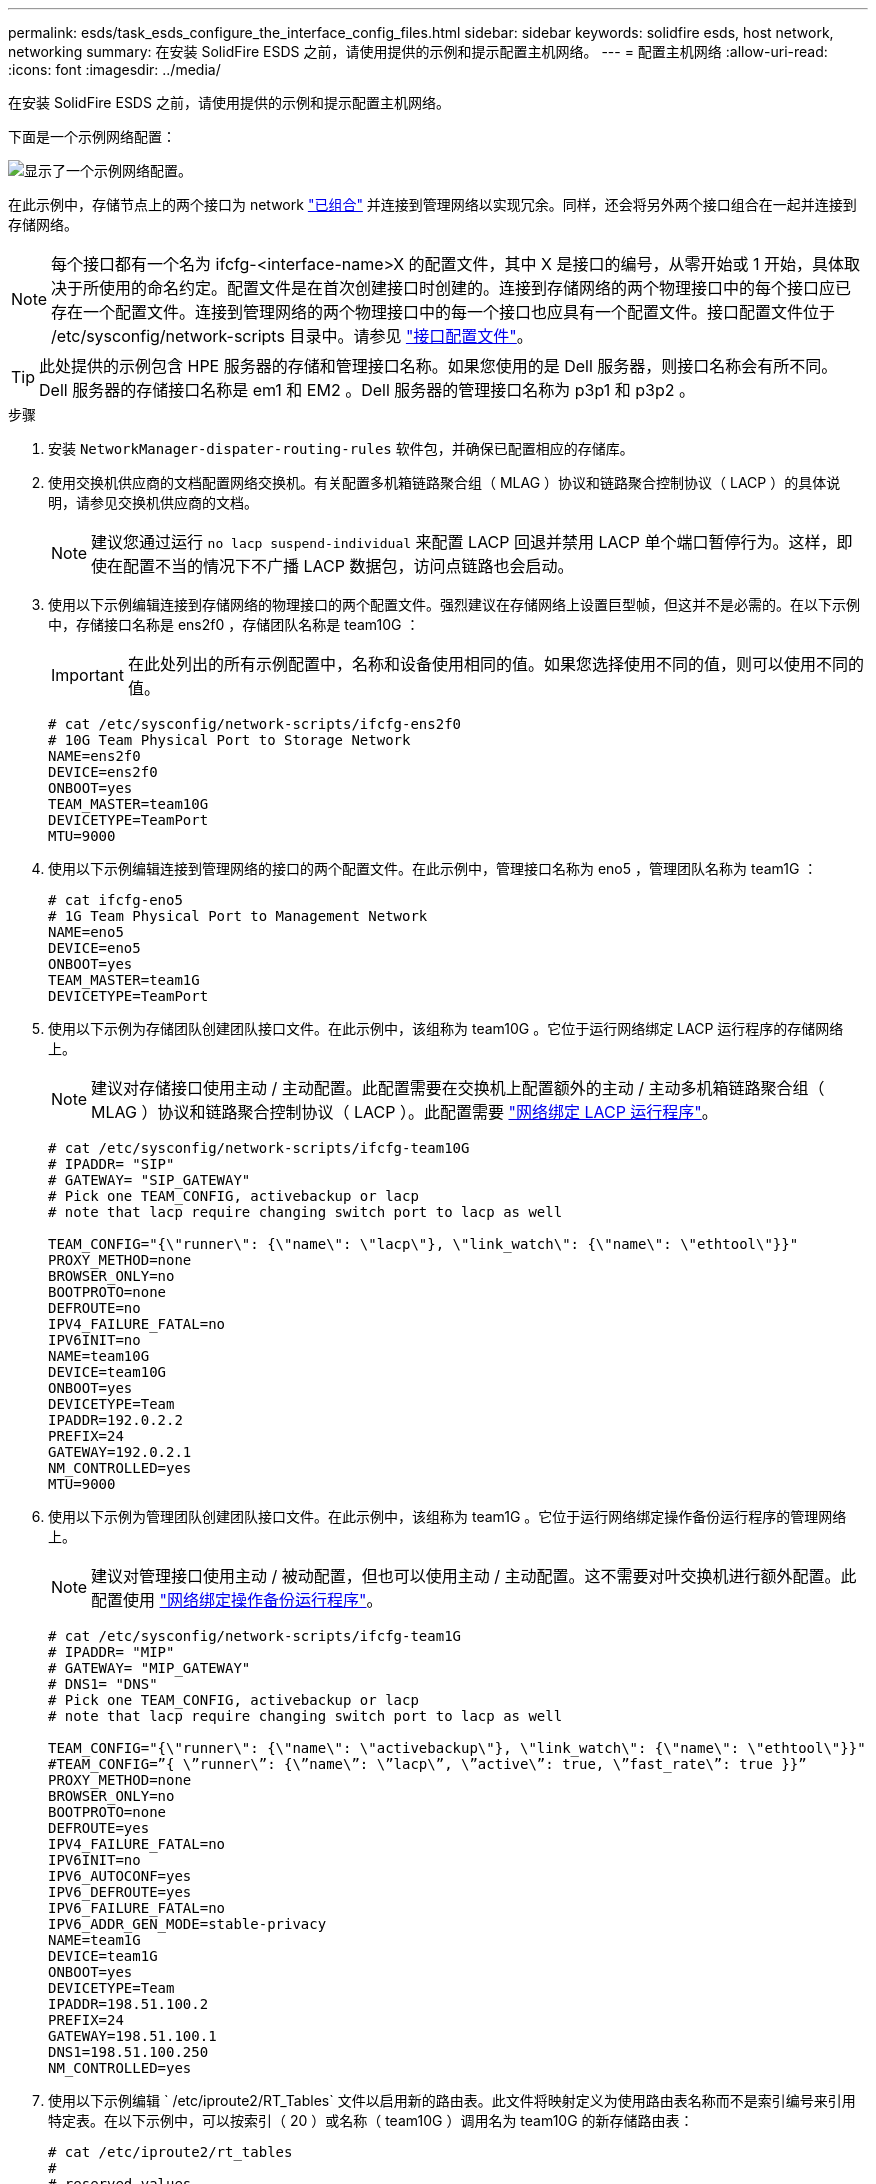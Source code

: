 ---
permalink: esds/task_esds_configure_the_interface_config_files.html 
sidebar: sidebar 
keywords: solidfire esds, host network, networking 
summary: 在安装 SolidFire ESDS 之前，请使用提供的示例和提示配置主机网络。 
---
= 配置主机网络
:allow-uri-read: 
:icons: font
:imagesdir: ../media/


[role="lead"]
在安装 SolidFire ESDS 之前，请使用提供的示例和提示配置主机网络。

下面是一个示例网络配置：

image::../media/esds_network_config_example.png[显示了一个示例网络配置。]

在此示例中，存储节点上的两个接口为 network https://access.redhat.com/documentation/en-us/red_hat_enterprise_linux/7/html/networking_guide/ch-configure_network_teaming#sec-Understanding_Network_Teaming["已组合"^] 并连接到管理网络以实现冗余。同样，还会将另外两个接口组合在一起并连接到存储网络。


NOTE: 每个接口都有一个名为 ifcfg-<interface-name>X 的配置文件，其中 X 是接口的编号，从零开始或 1 开始，具体取决于所使用的命名约定。配置文件是在首次创建接口时创建的。连接到存储网络的两个物理接口中的每个接口应已存在一个配置文件。连接到管理网络的两个物理接口中的每一个接口也应具有一个配置文件。接口配置文件位于 /etc/sysconfig/network-scripts 目录中。请参见 https://access.redhat.com/documentation/en-us/red_hat_enterprise_linux/7/html/networking_guide/getting_started_with_networkmanager["接口配置文件"^]。


TIP: 此处提供的示例包含 HPE 服务器的存储和管理接口名称。如果您使用的是 Dell 服务器，则接口名称会有所不同。Dell 服务器的存储接口名称是 em1 和 EM2 。Dell 服务器的管理接口名称为 p3p1 和 p3p2 。

.步骤
. 安装 `NetworkManager-dispater-routing-rules` 软件包，并确保已配置相应的存储库。
. 使用交换机供应商的文档配置网络交换机。有关配置多机箱链路聚合组（ MLAG ）协议和链路聚合控制协议（ LACP ）的具体说明，请参见交换机供应商的文档。
+

NOTE: 建议您通过运行 `no lacp suspend-individual` 来配置 LACP 回退并禁用 LACP 单个端口暂停行为。这样，即使在配置不当的情况下不广播 LACP 数据包，访问点链路也会启动。

. 使用以下示例编辑连接到存储网络的物理接口的两个配置文件。强烈建议在存储网络上设置巨型帧，但这并不是必需的。在以下示例中，存储接口名称是 ens2f0 ，存储团队名称是 team10G ：
+

IMPORTANT: 在此处列出的所有示例配置中，名称和设备使用相同的值。如果您选择使用不同的值，则可以使用不同的值。

+
[listing]
----
# cat /etc/sysconfig/network-scripts/ifcfg-ens2f0
# 10G Team Physical Port to Storage Network
NAME=ens2f0
DEVICE=ens2f0
ONBOOT=yes
TEAM_MASTER=team10G
DEVICETYPE=TeamPort
MTU=9000
----
. 使用以下示例编辑连接到管理网络的接口的两个配置文件。在此示例中，管理接口名称为 eno5 ，管理团队名称为 team1G ：
+
[listing]
----
# cat ifcfg-eno5
# 1G Team Physical Port to Management Network
NAME=eno5
DEVICE=eno5
ONBOOT=yes
TEAM_MASTER=team1G
DEVICETYPE=TeamPort
----
. 使用以下示例为存储团队创建团队接口文件。在此示例中，该组称为 team10G 。它位于运行网络绑定 LACP 运行程序的存储网络上。
+

NOTE: 建议对存储接口使用主动 / 主动配置。此配置需要在交换机上配置额外的主动 / 主动多机箱链路聚合组（ MLAG ）协议和链路聚合控制协议（ LACP ）。此配置需要 https://access.redhat.com/documentation/en-us/red_hat_enterprise_linux/7/html/networking_guide/sec-Understanding_the_Network_Teaming_Daemon_and_the_Runners["网络绑定 LACP 运行程序"^]。

+
[listing]
----
# cat /etc/sysconfig/network-scripts/ifcfg-team10G
# IPADDR= "SIP"
# GATEWAY= "SIP_GATEWAY"
# Pick one TEAM_CONFIG, activebackup or lacp
# note that lacp require changing switch port to lacp as well

TEAM_CONFIG="{\"runner\": {\"name\": \"lacp\"}, \"link_watch\": {\"name\": \"ethtool\"}}"
PROXY_METHOD=none
BROWSER_ONLY=no
BOOTPROTO=none
DEFROUTE=no
IPV4_FAILURE_FATAL=no
IPV6INIT=no
NAME=team10G
DEVICE=team10G
ONBOOT=yes
DEVICETYPE=Team
IPADDR=192.0.2.2
PREFIX=24
GATEWAY=192.0.2.1
NM_CONTROLLED=yes
MTU=9000
----
. 使用以下示例为管理团队创建团队接口文件。在此示例中，该组称为 team1G 。它位于运行网络绑定操作备份运行程序的管理网络上。
+

NOTE: 建议对管理接口使用主动 / 被动配置，但也可以使用主动 / 主动配置。这不需要对叶交换机进行额外配置。此配置使用 https://access.redhat.com/documentation/en-us/red_hat_enterprise_linux/7/html/networking_guide/sec-Understanding_the_Network_Teaming_Daemon_and_the_Runners["网络绑定操作备份运行程序"]。

+
[listing]
----
# cat /etc/sysconfig/network-scripts/ifcfg-team1G
# IPADDR= "MIP"
# GATEWAY= "MIP_GATEWAY"
# DNS1= "DNS"
# Pick one TEAM_CONFIG, activebackup or lacp
# note that lacp require changing switch port to lacp as well

TEAM_CONFIG="{\"runner\": {\"name\": \"activebackup\"}, \"link_watch\": {\"name\": \"ethtool\"}}"
#TEAM_CONFIG=”{ \”runner\”: {\”name\”: \”lacp\”, \”active\”: true, \”fast_rate\”: true }}”
PROXY_METHOD=none
BROWSER_ONLY=no
BOOTPROTO=none
DEFROUTE=yes
IPV4_FAILURE_FATAL=no
IPV6INIT=no
IPV6_AUTOCONF=yes
IPV6_DEFROUTE=yes
IPV6_FAILURE_FATAL=no
IPV6_ADDR_GEN_MODE=stable-privacy
NAME=team1G
DEVICE=team1G
ONBOOT=yes
DEVICETYPE=Team
IPADDR=198.51.100.2
PREFIX=24
GATEWAY=198.51.100.1
DNS1=198.51.100.250
NM_CONTROLLED=yes
----
. 使用以下示例编辑 ` /etc/iproute2/RT_Tables` 文件以启用新的路由表。此文件将映射定义为使用路由表名称而不是索引编号来引用特定表。在以下示例中，可以按索引（ 20 ）或名称（ team10G ）调用名为 team10G 的新存储路由表：
+
[listing]
----
# cat /etc/iproute2/rt_tables
#
# reserved values
#
255local
254main
253default
0unspec

20   team10G
----
. 使用以下示例将路由添加到存储流量的路由表中。此路由表指向存储网络作为默认网关，并且必须用于 iSCSI 流量。在以下示例中，组队接口名称为 team10G 。
+

NOTE: 您应替换 ` $storage_network` ， ` $storage_if_name src` ， ` $SIP 表` ， ` $routing_table_name` ， ` $storage_default_gw dev` ， ` $storage_if_name src` ， ` $SIP 表` 和 ` $routing_table_name` 。

+
[listing]
----
# cat /etc/sysconfig/network-scripts/route-team10G
$storage_network/24 dev $storage_if_name src $SIP table $routing_table_name
default via $storage_default_gw dev $storage_if_name src $SIP table \
$routing_table_name
----
. 如果流量来自 SIP 或 SVIP ，请添加基于策略的路由以使用您创建的新路由表。使用以下示例并替换为您自己的值：
+
[listing]
----
# cat /etc/sysconfig/network-scripts/rule-team10G
from $SIP table
$routing_table_name
----
. 为要应用的所有更改重新启动网络连接。
+
[listing]
----
# systemctl restart network.service
----
. 要检查基于策略的路由规则，请运行 `ip rule show` 命令。
. 要检查路由表，请运行 `ip route show table` 命令。




== 了解更多信息

* https://www.netapp.com/data-storage/solidfire/documentation/["NetApp SolidFire 资源页面"^]
* https://docs.netapp.com/sfe-122/topic/com.netapp.ndc.sfe-vers/GUID-B1944B0E-B335-4E0B-B9F1-E960BF32AE56.html["早期版本的 NetApp SolidFire 和 Element 产品的文档"^]

